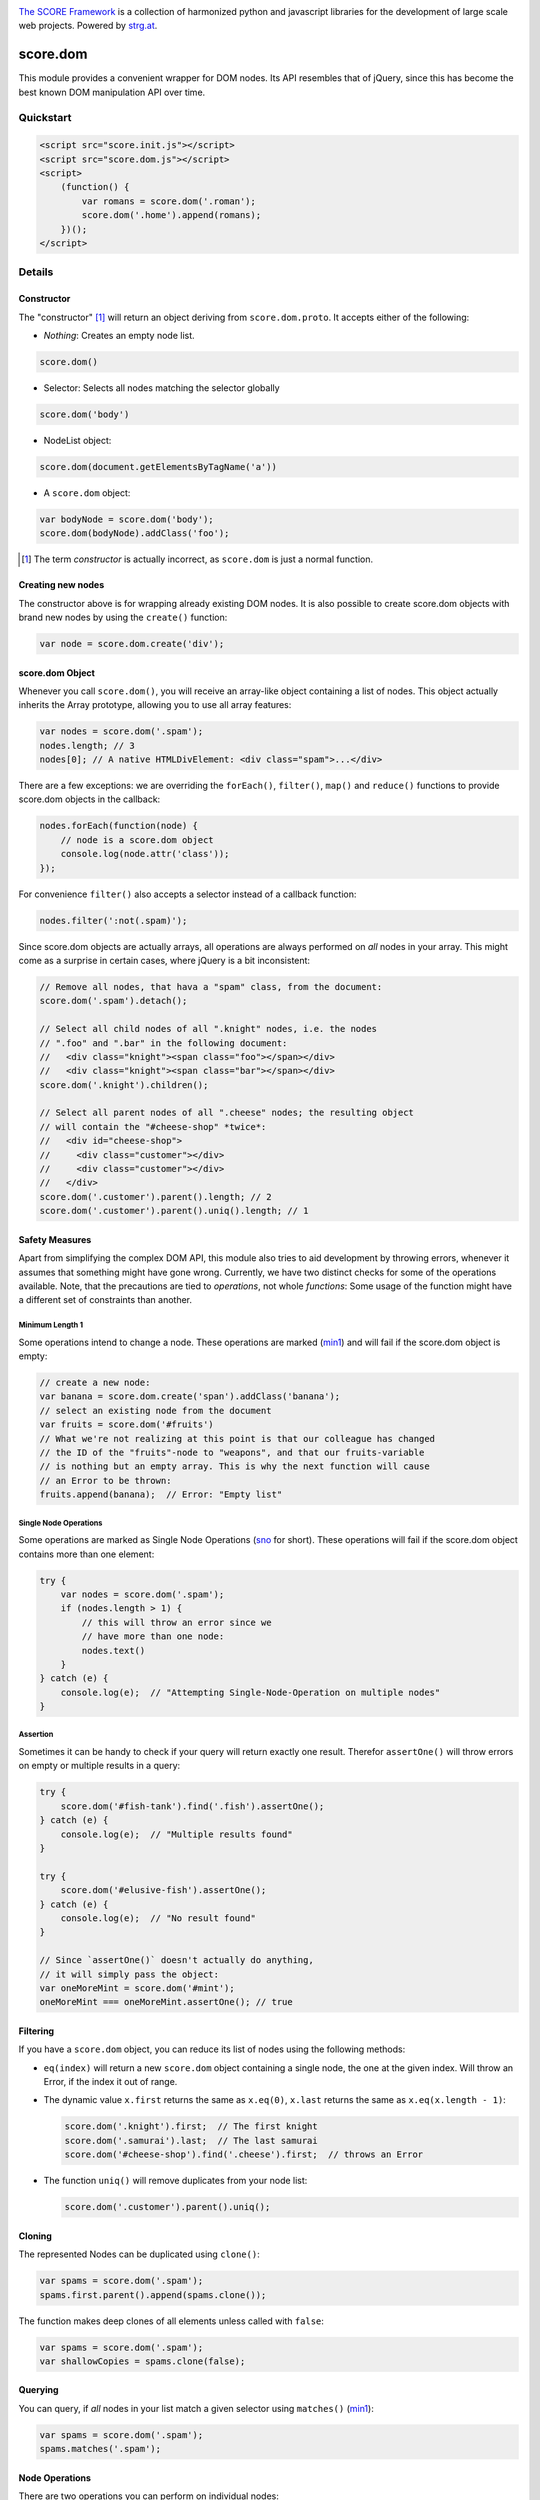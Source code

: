 .. image:: https://raw.githubusercontent.com/score-framework/py.doc/master/docs/score-banner.png
    :target: http://score-framework.org

`The SCORE Framework`_ is a collection of harmonized python and javascript
libraries for the development of large scale web projects. Powered by strg.at_.

.. _The SCORE Framework: http://score-framework.org
.. _strg.at: http://strg.at


*********
score.dom
*********

.. image:: https://travis-ci.org/score-framework/js.dom.svg?branch=master
    :target: https://travis-ci.org/score-framework/js.dom

This module provides a convenient wrapper for DOM nodes. Its API resembles that
of jQuery, since this has become the best known DOM manipulation API over time.

Quickstart
==========

.. code-block:: html

    <script src="score.init.js"></script>
    <script src="score.dom.js"></script>
    <script>
        (function() {
            var romans = score.dom('.roman');
            score.dom('.home').append(romans);
        })();
    </script>

Details
=======

Constructor
-----------

The "constructor" [1]_ will return an object deriving from ``score.dom.proto``.
It accepts either of the following:

- *Nothing*: Creates an empty node list.

.. code-block:: javascript

      score.dom()

- Selector: Selects all nodes matching the selector globally

.. code-block:: javascript

      score.dom('body')

- NodeList object:

.. code-block:: javascript

      score.dom(document.getElementsByTagName('a'))

- A ``score.dom`` object:

.. code-block:: javascript

      var bodyNode = score.dom('body');
      score.dom(bodyNode).addClass('foo');


.. [1] The term *constructor* is actually incorrect, as ``score.dom`` is just a
       normal function.

Creating new nodes
------------------

The constructor above is for wrapping already existing DOM nodes. It is also
possible to create score.dom objects with brand new nodes by using the
``create()`` function:

.. code-block:: javascript

    var node = score.dom.create('div');


score.dom Object
----------------

Whenever you call ``score.dom()``, you will receive an array-like object
containing a list of nodes. This object actually inherits the Array prototype,
allowing you to use all array features:

.. code-block:: javascript

    var nodes = score.dom('.spam');
    nodes.length; // 3
    nodes[0]; // A native HTMLDivElement: <div class="spam">...</div>

There are a few exceptions: we are overriding the ``forEach()``, ``filter()``,
``map()`` and ``reduce()`` functions to provide score.dom objects in the 
callback:

.. code-block:: javascript

    nodes.forEach(function(node) {
        // node is a score.dom object
        console.log(node.attr('class'));
    });

For convenience ``filter()`` also accepts a selector instead of a callback
function:

.. code-block:: javascript

    nodes.filter(':not(.spam)');

Since score.dom objects are actually arrays, all operations are always
performed on *all* nodes in your array. This might come as a surprise in
certain cases, where jQuery is a bit inconsistent:

.. code-block:: javascript

    // Remove all nodes, that hava a "spam" class, from the document:
    score.dom('.spam').detach();

    // Select all child nodes of all ".knight" nodes, i.e. the nodes
    // ".foo" and ".bar" in the following document:
    //   <div class="knight"><span class="foo"></span></div>
    //   <div class="knight"><span class="bar"></span></div>
    score.dom('.knight').children();

    // Select all parent nodes of all ".cheese" nodes; the resulting object
    // will contain the "#cheese-shop" *twice*:
    //   <div id="cheese-shop">
    //     <div class="customer"></div>
    //     <div class="customer"></div>
    //   </div>
    score.dom('.customer').parent().length; // 2
    score.dom('.customer').parent().uniq().length; // 1


Safety Measures
---------------

Apart from simplifying the complex DOM API, this module also tries to aid
development by throwing errors, whenever it assumes that something might have
gone wrong.  Currently, we have two distinct checks for some of the operations
available. Note, that the precautions are tied to *operations*, not whole
*functions*: Some usage of the function might have a different set of
constraints than another.


Minimum Length 1
````````````````

Some operations intend to change a node. These operations are marked (`min1 <#minimum-length-1>`__)
and will fail if the score.dom object is empty:

.. code-block:: javascript

    // create a new node:
    var banana = score.dom.create('span').addClass('banana');
    // select an existing node from the document
    var fruits = score.dom('#fruits')
    // What we're not realizing at this point is that our colleague has changed
    // the ID of the "fruits"-node to "weapons", and that our fruits-variable
    // is nothing but an empty array. This is why the next function will cause
    // an Error to be thrown:
    fruits.append(banana);  // Error: "Empty list"


Single Node Operations
``````````````````````

Some operations are marked as Single Node Operations (`sno <#single-node-operations>`__ for short). These
operations will fail if the score.dom object contains more than one element:

.. code-block:: javascript

    try {
        var nodes = score.dom('.spam');
        if (nodes.length > 1) {
            // this will throw an error since we
            // have more than one node:
            nodes.text()
        }
    } catch (e) {
        console.log(e);  // "Attempting Single-Node-Operation on multiple nodes"
    }

    
Assertion
`````````

Sometimes it can be handy to check if your query will return exactly one result.
Therefor ``assertOne()`` will throw errors on empty or multiple results in a query:

.. code-block:: javascript

    try {
        score.dom('#fish-tank').find('.fish').assertOne();
    } catch (e) {
        console.log(e);  // "Multiple results found"
    }

    try {
        score.dom('#elusive-fish').assertOne();
    } catch (e) {
        console.log(e);  // "No result found"
    }

    // Since `assertOne()` doesn't actually do anything,
    // it will simply pass the object:
    var oneMoreMint = score.dom('#mint');
    oneMoreMint === oneMoreMint.assertOne(); // true


Filtering
---------

If you have a ``score.dom`` object, you can reduce its list of nodes using the
following methods:

* ``eq(index)`` will return a new ``score.dom`` object containing a single
  node, the one at the given index. Will throw an Error, if the index it out of
  range.
* The dynamic value ``x.first`` returns the same as ``x.eq(0)``, ``x.last``
  returns the same as ``x.eq(x.length - 1)``:

  .. code-block:: javascript

      score.dom('.knight').first;  // The first knight
      score.dom('.samurai').last;  // The last samurai
      score.dom('#cheese-shop').find('.cheese').first;  // throws an Error

* The function ``uniq()`` will remove duplicates from your node list:

  .. code-block:: javascript

      score.dom('.customer').parent().uniq();


Cloning
-------

The represented Nodes can be duplicated using ``clone()``:

.. code-block:: javascript

    var spams = score.dom('.spam');
    spams.first.parent().append(spams.clone());

The function makes deep clones of all elements unless called with ``false``:

.. code-block:: javascript

    var spams = score.dom('.spam');
    var shallowCopies = spams.clone(false);


Querying
--------

You can query, if *all* nodes in your list match a given selector using
``matches()`` (`min1 <#minimum-length-1>`__):

.. code-block:: javascript

    var spams = score.dom('.spam');
    spams.matches('.spam');


Node Operations
---------------

There are two operations you can perform on individual nodes:

* ``text()`` will return the textContent_ of the node (`sno <#single-node-operations>`__)
  or set the textContent of all nodes to a given value:

  .. code-block:: javascript

      // setting the text content:
      score.dom('body').text('hello world');

      // retrieving the text content (sno):
      score.dom('body').text();

* ``attr()`` does the same for the value of an attribute:

  .. code-block:: javascript

      // setting an attribute:
      score.dom('#parrot').attr('data-state', 'deceased');

      // getting the value of an attribute (sno)
      // (returns null if attribute does not exist):
      score.dom('.customer').attr('data-state');

      // removing an attribute:
      score.dom('.customer').attr('data-state', null);

.. _textContent: https://developer.mozilla.org/en/docs/Web/API/Node/textContent 


Restructuring
-------------

You can remove nodes from the document using ``detach()``, removing them from
the DOM. You can then attach them beneath another given node using
``prepend()`` or ``append()``, depending on whether they should be inserted at the
beginning, or the end of the children list. Both functions are `single node
operations`_ and will throw an error, if the score.dom object
they were called on does not contain exactly one node:

.. code-block:: javascript

    score.dom('.parrot').detach();
    score.dom('.fruits').append(score.dom.fromString('<li>Banana</li>'));
    score.dom('.fruits').prepend(score.dom.fromString('<li>Carrot</li>'));
    score.dom('.fruits').children().first.text() // 'Carrot'

Both functions also accept a second node that can serve as an anchor, if the
insert operation should be performed at a specific position in the children
list:

.. code-block:: javascript

    // insert spam *after* eggs
    score.dom('.meal').append(spam, eggs);
    // insert spam *before* eggs
    score.dom('.meal').prepend(spam, eggs);


Traversal
---------

The function ``parent()`` returns a new ``score.dom`` containing each node's
parent. ``children()`` returns a new ``score.dom`` containing all child nodes
of every node.

``find()`` will find all nodes beneath the original nodes matching given
selector.

``closest()`` queries the document upward until the given selector matches.
This is done for each node in the original list.

.. code-block:: javascript

    // Assuming the following document:
    //   <div id="top>
    //     <div class="lvl2">
    //       <span class="bottom">
    //       <span class="bottom">
    //     </div>
    //     <div class="lvl2">
    //       <span class="bottom">
    //       <span class="bottom">
    //     </div>
    //   </div>

    var bottoms = score.dom('.bottom');
    bottoms.length === 4;
    var bottomParents = bottoms.parent();
    bottomParents.length === 4;
    bottomParents.hasClass('lvl2');
    bottomParents[0] === bottomParents[1];
    bottomParents[2] === bottomParents[3];
    bottomParents[0] !== bottomParents[2];
    var tops = bottomParents.closest('#top');
    tops.length == 4;
    tops[0] === tops[1];
    tops[0] === tops[2];
    tops[0] === tops[3];
    var secondLevels = score.dom('#top').find('.lvl2');
    secondLevels.length === 2;


CSS Class Manipulation
----------------------

The module allows adding/removing css classes using the usual method names:

.. code-block:: javascript

    if (score.dom('body').hasClass('spam')) {
        score.dom('.knight').addClass('ni');
        score.dom('#cheese-shop').removeClass('cheese');
        score.dom('.self-defense').toggleClass('fruit');
    }

Note that ``hasClass()`` will only return ``true``, if *all* nodes have the
given css class.


Acknowledgments
===============

Many thanks to BrowserStack_ and `Travis CI`_ for providing automated tests for
our open source projects! We wouldn't be able to maintain our high quality
standards without them!

.. _BrowserStack: https://www.browserstack.com
.. _Travis CI: https://travis-ci.org/


License
=======

Copyright © 2015-2017 STRG.AT GmbH, Vienna, Austria

All files in and beneath this directory are part of The SCORE Framework.
The SCORE Framework and all its parts are free software: you can redistribute
them and/or modify them under the terms of the GNU Lesser General Public
License version 3 as published by the Free Software Foundation which is in the
file named COPYING.LESSER.txt.

The SCORE Framework and all its parts are distributed without any WARRANTY;
without even the implied warranty of MERCHANTABILITY or FITNESS FOR A
PARTICULAR PURPOSE. For more details see the GNU Lesser General Public License.

If you have not received a copy of the GNU Lesser General Public License see
http://www.gnu.org/licenses/.

The License-Agreement realised between you as Licensee and STRG.AT GmbH as
Licenser including the issue of its valid conclusion and its pre- and
post-contractual effects is governed by the laws of Austria. Any disputes
concerning this License-Agreement including the issue of its valid conclusion
and its pre- and post-contractual effects are exclusively decided by the
competent court, in whose district STRG.AT GmbH has its registered seat, at the
discretion of STRG.AT GmbH also the competent court, in whose district the
Licensee has his registered seat, an establishment or assets.
